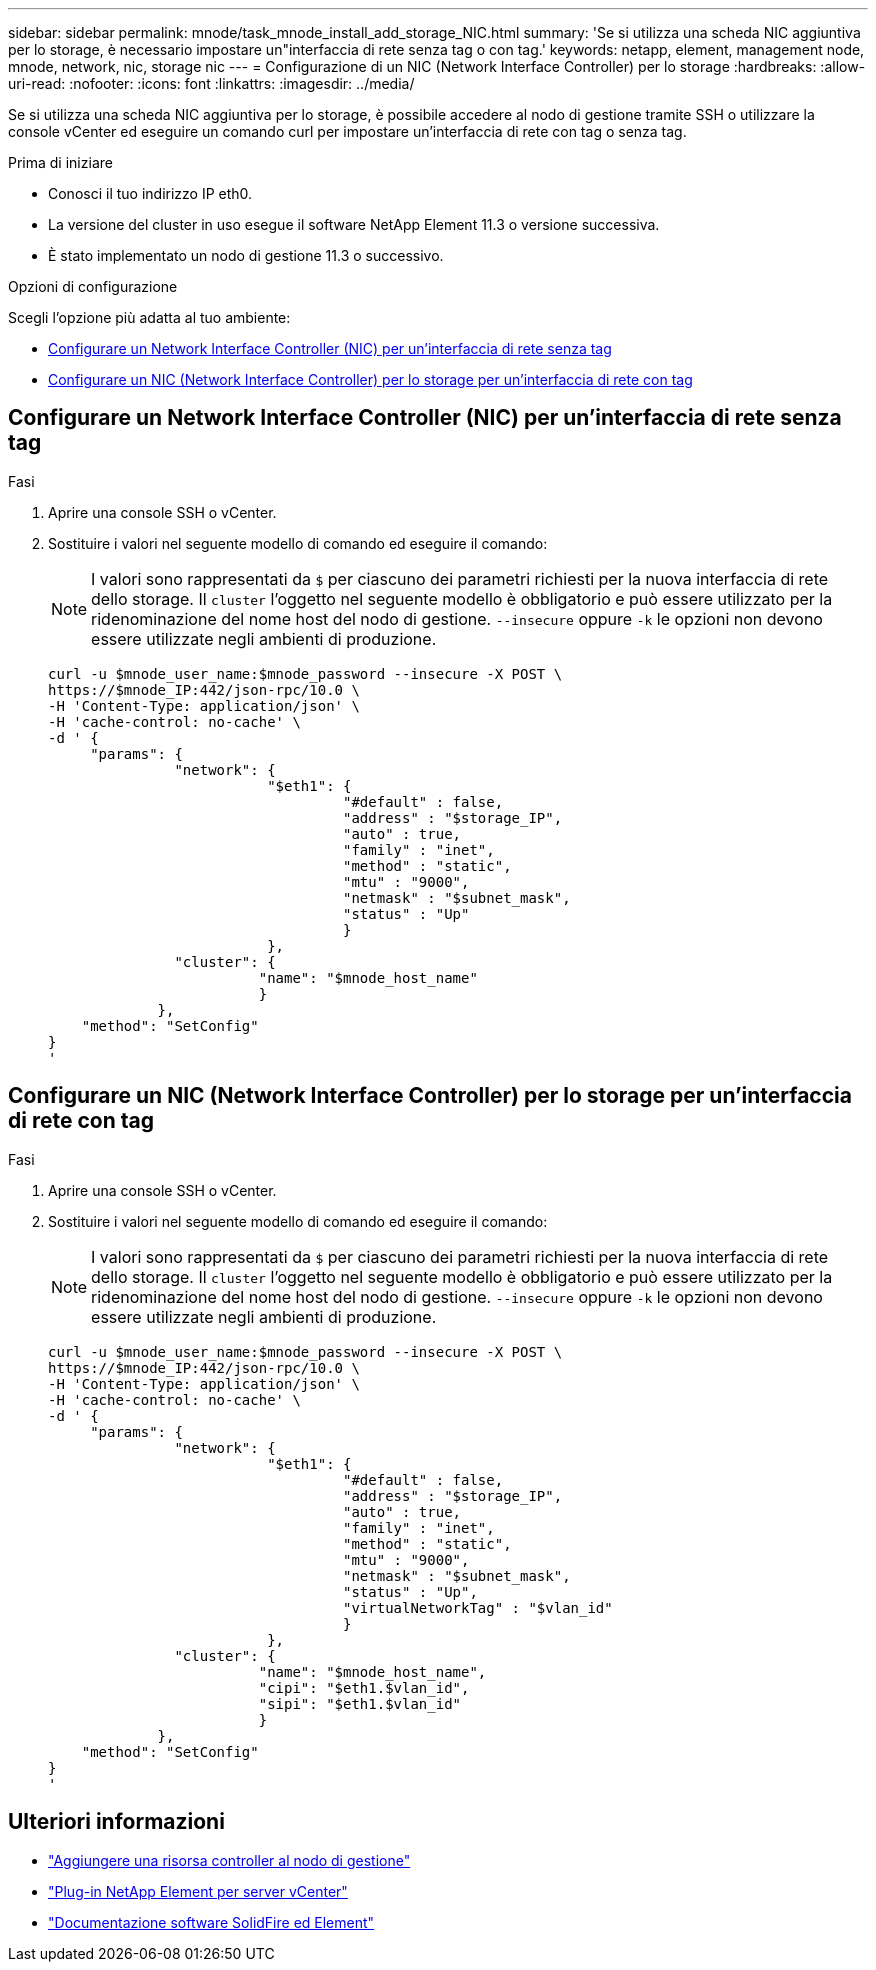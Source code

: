 ---
sidebar: sidebar 
permalink: mnode/task_mnode_install_add_storage_NIC.html 
summary: 'Se si utilizza una scheda NIC aggiuntiva per lo storage, è necessario impostare un"interfaccia di rete senza tag o con tag.' 
keywords: netapp, element, management node, mnode, network, nic, storage nic 
---
= Configurazione di un NIC (Network Interface Controller) per lo storage
:hardbreaks:
:allow-uri-read: 
:nofooter: 
:icons: font
:linkattrs: 
:imagesdir: ../media/


[role="lead"]
Se si utilizza una scheda NIC aggiuntiva per lo storage, è possibile accedere al nodo di gestione tramite SSH o utilizzare la console vCenter ed eseguire un comando curl per impostare un'interfaccia di rete con tag o senza tag.

.Prima di iniziare
* Conosci il tuo indirizzo IP eth0.
* La versione del cluster in uso esegue il software NetApp Element 11.3 o versione successiva.
* È stato implementato un nodo di gestione 11.3 o successivo.


.Opzioni di configurazione
Scegli l'opzione più adatta al tuo ambiente:

* <<Configurare un Network Interface Controller (NIC) per un'interfaccia di rete senza tag>>
* <<Configurare un NIC (Network Interface Controller) per lo storage per un'interfaccia di rete con tag>>




== Configurare un Network Interface Controller (NIC) per un'interfaccia di rete senza tag

.Fasi
. Aprire una console SSH o vCenter.
. Sostituire i valori nel seguente modello di comando ed eseguire il comando:
+

NOTE: I valori sono rappresentati da `$` per ciascuno dei parametri richiesti per la nuova interfaccia di rete dello storage. Il `cluster` l'oggetto nel seguente modello è obbligatorio e può essere utilizzato per la ridenominazione del nome host del nodo di gestione. `--insecure` oppure `-k` le opzioni non devono essere utilizzate negli ambienti di produzione.

+
[listing]
----
curl -u $mnode_user_name:$mnode_password --insecure -X POST \
https://$mnode_IP:442/json-rpc/10.0 \
-H 'Content-Type: application/json' \
-H 'cache-control: no-cache' \
-d ' {
     "params": {
               "network": {
                          "$eth1": {
                                   "#default" : false,
                                   "address" : "$storage_IP",
                                   "auto" : true,
                                   "family" : "inet",
                                   "method" : "static",
                                   "mtu" : "9000",
                                   "netmask" : "$subnet_mask",
                                   "status" : "Up"
                                   }
                          },
               "cluster": {
                         "name": "$mnode_host_name"
                         }
             },
    "method": "SetConfig"
}
'
----




== Configurare un NIC (Network Interface Controller) per lo storage per un'interfaccia di rete con tag

.Fasi
. Aprire una console SSH o vCenter.
. Sostituire i valori nel seguente modello di comando ed eseguire il comando:
+

NOTE: I valori sono rappresentati da `$` per ciascuno dei parametri richiesti per la nuova interfaccia di rete dello storage. Il `cluster` l'oggetto nel seguente modello è obbligatorio e può essere utilizzato per la ridenominazione del nome host del nodo di gestione. `--insecure` oppure `-k` le opzioni non devono essere utilizzate negli ambienti di produzione.

+
[listing]
----
curl -u $mnode_user_name:$mnode_password --insecure -X POST \
https://$mnode_IP:442/json-rpc/10.0 \
-H 'Content-Type: application/json' \
-H 'cache-control: no-cache' \
-d ' {
     "params": {
               "network": {
                          "$eth1": {
                                   "#default" : false,
                                   "address" : "$storage_IP",
                                   "auto" : true,
                                   "family" : "inet",
                                   "method" : "static",
                                   "mtu" : "9000",
                                   "netmask" : "$subnet_mask",
                                   "status" : "Up",
                                   "virtualNetworkTag" : "$vlan_id"
                                   }
                          },
               "cluster": {
                         "name": "$mnode_host_name",
                         "cipi": "$eth1.$vlan_id",
                         "sipi": "$eth1.$vlan_id"
                         }
             },
    "method": "SetConfig"
}
'
----


[discrete]
== Ulteriori informazioni

* link:task_mnode_add_assets.html["Aggiungere una risorsa controller al nodo di gestione"]
* https://docs.netapp.com/us-en/vcp/index.html["Plug-in NetApp Element per server vCenter"^]
* https://docs.netapp.com/us-en/element-software/index.html["Documentazione software SolidFire ed Element"]

